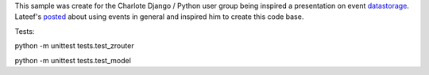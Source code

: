 This sample was create for the Charlote Django / Python user group being 
inspired a presentation on event datastorage_. Lateef's posted_ about 
using events in general and inspired him to create this code base.

.. _datastorage: http://www.infoq.com/presentations/Events-Are-Not-Just-for-Notifications
.. _posted: http://blog.hackingthought.com/2011/12/infoq-events-are-not-just-for.html

Tests:

python -m unittest tests.test_zrouter

python -m unittest tests.test_model
